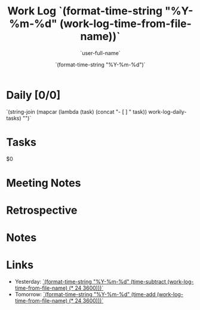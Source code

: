 #+TITLE: Work Log `(format-time-string "%Y-%m-%d" (work-log-time-from-file-name))`
#+AUTHOR: `user-full-name`
#+EMAIL:  `user-mail-address`
#+DATE:   `(format-time-string "%Y-%m-%d")`

* Daily [0/0]
`(string-join (mapcar (lambda (task) (concat "- [ ] " task)) work-log-daily-tasks) "\n")`

* Tasks
$0

* Meeting Notes

* Retrospective

* Notes

* Links
- Yesterday: [[file:worklog-`(format-time-string "%Y-%m-%d" (time-subtract (current-time) (* 24 3600)))`.org][`(format-time-string "%Y-%m-%d" (time-subtract (work-log-time-from-file-name) (* 24 3600)))`]]
- Tomorrow: [[file:worklog-`(format-time-string "%Y-%m-%d" (time-add (current-time) (* 24 3600)))`.org][`(format-time-string "%Y-%m-%d" (time-add (work-log-time-from-file-name) (* 24 3600)))`]]

